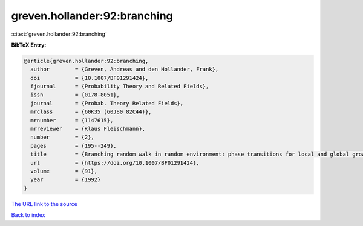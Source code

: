 greven.hollander:92:branching
=============================

:cite:t:`greven.hollander:92:branching`

**BibTeX Entry:**

.. code-block:: bibtex

   @article{greven.hollander:92:branching,
     author        = {Greven, Andreas and den Hollander, Frank},
     doi           = {10.1007/BF01291424},
     fjournal      = {Probability Theory and Related Fields},
     issn          = {0178-8051},
     journal       = {Probab. Theory Related Fields},
     mrclass       = {60K35 (60J80 82C44)},
     mrnumber      = {1147615},
     mrreviewer    = {Klaus Fleischmann},
     number        = {2},
     pages         = {195--249},
     title         = {Branching random walk in random environment: phase transitions for local and global growth rates},
     url           = {https://doi.org/10.1007/BF01291424},
     volume        = {91},
     year          = {1992}
   }
`The URL link to the source <https://doi.org/10.1007/BF01291424>`_


`Back to index <../By-Cite-Keys.html>`_
